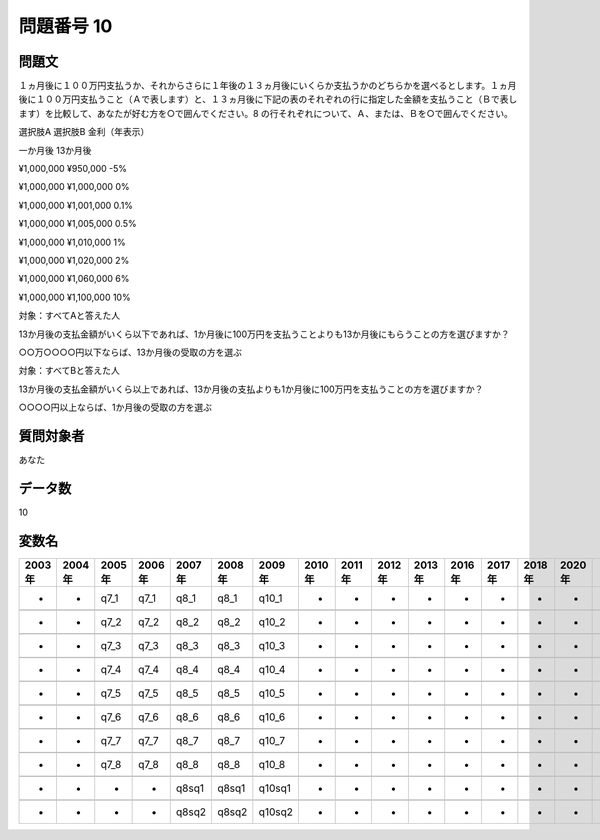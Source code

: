 ====================================================================================================
問題番号 10
====================================================================================================



.. rst-class:: question
問題文
==================


１ヵ月後に１００万円支払うか、それからさらに１年後の１３ヵ月後にいくらか支払うかのどちらかを選べるとします。１ヵ月後に１００万円支払うこと（Ａで表します）と、１３ヵ月後に下記の表のそれぞれの行に指定した金額を支払うこと（Ｂで表します）を比較して、あなたが好む方を○で囲んでください。8 の行それぞれについて、Ａ、または、Ｂを○で囲んでください。

選択肢A 選択肢B 金利（年表示）

一か月後 13か月後 

¥1,000,000 ¥950,000 -5%

¥1,000,000 ¥1,000,000 0%

¥1,000,000 ¥1,001,000 0.1%

¥1,000,000 ¥1,005,000 0.5%

¥1,000,000 ¥1,010,000 1%

¥1,000,000 ¥1,020,000 2%

¥1,000,000 ¥1,060,000 6%

¥1,000,000 ¥1,100,000 10%

















































対象：すべてAと答えた人     

13か月後の支払金額がいくら以下であれば、1か月後に100万円を支払うことよりも13か月後にもらうことの方を選びますか？     

○○万○○○○円以下ならば、13か月後の受取の方を選ぶ





対象：すべてBと答えた人   

13か月後の支払金額がいくら以上であれば、13か月後の支払よりも1か月後に100万円を支払うことの方を選びますか？   

○○○○円以上ならば、1か月後の受取の方を選ぶ





.. rst-class:: target
質問対象者
==================

あなた




.. rst-class:: question
データ数
==================


10




.. rst-class:: value_name
変数名
==================

.. csv-table::
   :header: 2003年 ,2004年 ,2005年 ,2006年 ,2007年 ,2008年 ,2009年 ,2010年 ,2011年 ,2012年 ,2013年 ,2016年 ,2017年 ,2018年 ,2020年

     -,  -,  q7_1,  q7_1,   q8_1,   q8_1,   q10_1,  -,  -,  -,  -,  -,  -,  -,  -,

     -,  -,  q7_2,  q7_2,   q8_2,   q8_2,   q10_2,  -,  -,  -,  -,  -,  -,  -,  -,

     -,  -,  q7_3,  q7_3,   q8_3,   q8_3,   q10_3,  -,  -,  -,  -,  -,  -,  -,  -,

     -,  -,  q7_4,  q7_4,   q8_4,   q8_4,   q10_4,  -,  -,  -,  -,  -,  -,  -,  -,

     -,  -,  q7_5,  q7_5,   q8_5,   q8_5,   q10_5,  -,  -,  -,  -,  -,  -,  -,  -,

     -,  -,  q7_6,  q7_6,   q8_6,   q8_6,   q10_6,  -,  -,  -,  -,  -,  -,  -,  -,

     -,  -,  q7_7,  q7_7,   q8_7,   q8_7,   q10_7,  -,  -,  -,  -,  -,  -,  -,  -,

     -,  -,  q7_8,  q7_8,   q8_8,   q8_8,   q10_8,  -,  -,  -,  -,  -,  -,  -,  -,

     -,  -,     -,     -,  q8sq1,  q8sq1,  q10sq1,  -,  -,  -,  -,  -,  -,  -,  -,

     -,  -,     -,     -,  q8sq2,  q8sq2,  q10sq2,  -,  -,  -,  -,  -,  -,  -,  -,
